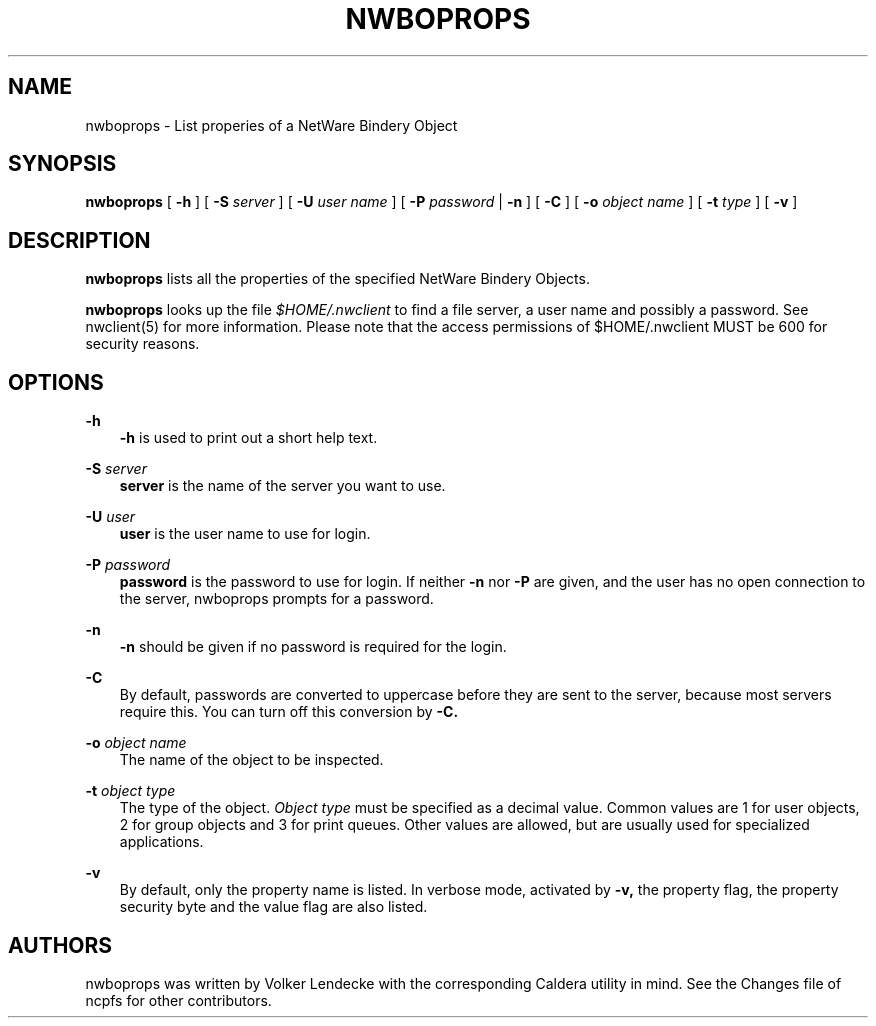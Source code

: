 .TH NWBOPROPS 1 7/9/1996 nwboprops nwboprops
.SH NAME
nwboprops \- List properies of a NetWare Bindery Object
.SH SYNOPSIS
.B nwboprops
[
.B -h
] [
.B -S
.I server
] [
.B -U
.I user name
] [
.B -P
.I password
|
.B -n
] [
.B -C
] [
.B -o
.I object name
] [
.B -t
.I type
] [
.B -v
]

.SH DESCRIPTION
.B nwboprops
lists all the properties of the specified NetWare Bindery Objects.

.B nwboprops
looks up the file
.I $HOME/.nwclient
to find a file server, a user name and possibly a password. See
nwclient(5) for more information. Please note that the access
permissions of $HOME/.nwclient MUST be 600 for security reasons.

.SH OPTIONS

.B -h
.RS 3
.B -h
is used to print out a short help text.
.RE

.B -S
.I server
.RS 3
.B server
is the name of the server you want to use.
.RE

.B -U
.I user
.RS 3
.B user
is the user name to use for login.
.RE

.B -P
.I password
.RS 3
.B password
is the password to use for login. If neither
.B -n
nor
.B -P
are given, and the user has no open connection to the server, nwboprops
prompts for a password.
.RE

.B -n
.RS 3
.B -n
should be given if no password is required for the login.
.RE

.B -C
.RS 3
By default, passwords are converted to uppercase before they are sent
to the server, because most servers require this. You can turn off
this conversion by
.B -C.
.RE

.B -o
.I object name
.RS 3
The name of the object to be inspected.
.RE

.B -t
.I object type
.RS 3
The type of the object.
.I Object type
must be specified as a decimal value. Common values are 1 for user
objects, 2 for group objects and 3 for print queues. Other values are
allowed, but are usually used for specialized applications.
.RE

.B -v
.RS 3
By default, only the property name is listed. In verbose mode,
activated by 
.B -v,
the property flag, the property security byte and the value flag are
also listed.
.RE

.SH AUTHORS
nwboprops was written by Volker Lendecke with the corresponding
Caldera utility in mind. See the Changes file of ncpfs for other
contributors.
